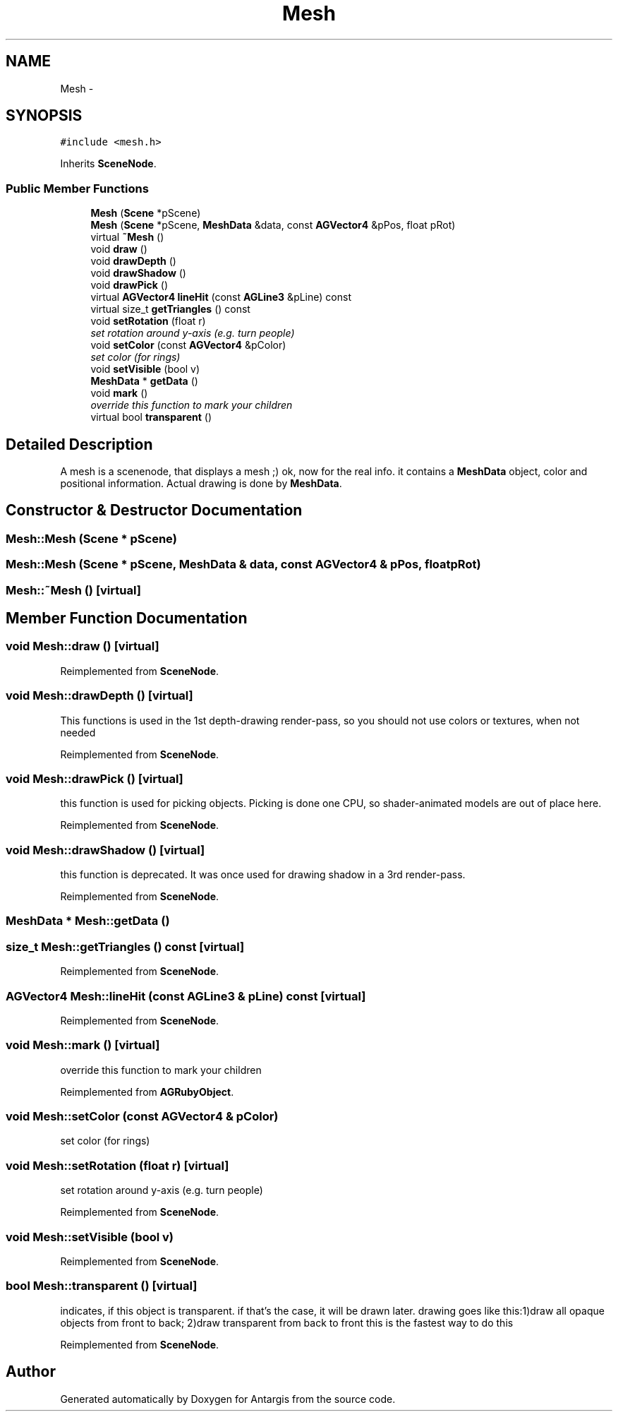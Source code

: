 .TH "Mesh" 3 "27 Oct 2006" "Version 0.1.9" "Antargis" \" -*- nroff -*-
.ad l
.nh
.SH NAME
Mesh \- 
.SH SYNOPSIS
.br
.PP
\fC#include <mesh.h>\fP
.PP
Inherits \fBSceneNode\fP.
.PP
.SS "Public Member Functions"

.in +1c
.ti -1c
.RI "\fBMesh\fP (\fBScene\fP *pScene)"
.br
.ti -1c
.RI "\fBMesh\fP (\fBScene\fP *pScene, \fBMeshData\fP &data, const \fBAGVector4\fP &pPos, float pRot)"
.br
.ti -1c
.RI "virtual \fB~Mesh\fP ()"
.br
.ti -1c
.RI "void \fBdraw\fP ()"
.br
.ti -1c
.RI "void \fBdrawDepth\fP ()"
.br
.ti -1c
.RI "void \fBdrawShadow\fP ()"
.br
.ti -1c
.RI "void \fBdrawPick\fP ()"
.br
.ti -1c
.RI "virtual \fBAGVector4\fP \fBlineHit\fP (const \fBAGLine3\fP &pLine) const "
.br
.ti -1c
.RI "virtual size_t \fBgetTriangles\fP () const "
.br
.ti -1c
.RI "void \fBsetRotation\fP (float r)"
.br
.RI "\fIset rotation around y-axis (e.g. turn people) \fP"
.ti -1c
.RI "void \fBsetColor\fP (const \fBAGVector4\fP &pColor)"
.br
.RI "\fIset color (for rings) \fP"
.ti -1c
.RI "void \fBsetVisible\fP (bool v)"
.br
.ti -1c
.RI "\fBMeshData\fP * \fBgetData\fP ()"
.br
.ti -1c
.RI "void \fBmark\fP ()"
.br
.RI "\fIoverride this function to mark your children \fP"
.ti -1c
.RI "virtual bool \fBtransparent\fP ()"
.br
.in -1c
.SH "Detailed Description"
.PP 
A mesh is a scenenode, that displays a mesh ;) ok, now for the real info. it contains a \fBMeshData\fP object, color and positional information. Actual drawing is done by \fBMeshData\fP. 
.PP
.SH "Constructor & Destructor Documentation"
.PP 
.SS "Mesh::Mesh (\fBScene\fP * pScene)"
.PP
.SS "Mesh::Mesh (\fBScene\fP * pScene, \fBMeshData\fP & data, const \fBAGVector4\fP & pPos, float pRot)"
.PP
.SS "Mesh::~Mesh ()\fC [virtual]\fP"
.PP
.SH "Member Function Documentation"
.PP 
.SS "void Mesh::draw ()\fC [virtual]\fP"
.PP
Reimplemented from \fBSceneNode\fP.
.SS "void Mesh::drawDepth ()\fC [virtual]\fP"
.PP
This functions is used in the 1st depth-drawing render-pass, so you should not use colors or textures, when not needed 
.PP
Reimplemented from \fBSceneNode\fP.
.SS "void Mesh::drawPick ()\fC [virtual]\fP"
.PP
this function is used for picking objects. Picking is done one CPU, so shader-animated models are out of place here. 
.PP
Reimplemented from \fBSceneNode\fP.
.SS "void Mesh::drawShadow ()\fC [virtual]\fP"
.PP
this function is deprecated. It was once used for drawing shadow in a 3rd render-pass. 
.PP
Reimplemented from \fBSceneNode\fP.
.SS "\fBMeshData\fP * Mesh::getData ()"
.PP
.SS "size_t Mesh::getTriangles () const\fC [virtual]\fP"
.PP
Reimplemented from \fBSceneNode\fP.
.SS "\fBAGVector4\fP Mesh::lineHit (const \fBAGLine3\fP & pLine) const\fC [virtual]\fP"
.PP
Reimplemented from \fBSceneNode\fP.
.SS "void Mesh::mark ()\fC [virtual]\fP"
.PP
override this function to mark your children 
.PP
Reimplemented from \fBAGRubyObject\fP.
.SS "void Mesh::setColor (const \fBAGVector4\fP & pColor)"
.PP
set color (for rings) 
.PP
.SS "void Mesh::setRotation (float r)\fC [virtual]\fP"
.PP
set rotation around y-axis (e.g. turn people) 
.PP
Reimplemented from \fBSceneNode\fP.
.SS "void Mesh::setVisible (bool v)"
.PP
Reimplemented from \fBSceneNode\fP.
.SS "bool Mesh::transparent ()\fC [virtual]\fP"
.PP
indicates, if this object is transparent. if that's the case, it will be drawn later. drawing goes like this:1)draw all opaque objects from front to back; 2)draw transparent from back to front this is the fastest way to do this 
.PP
Reimplemented from \fBSceneNode\fP.

.SH "Author"
.PP 
Generated automatically by Doxygen for Antargis from the source code.
